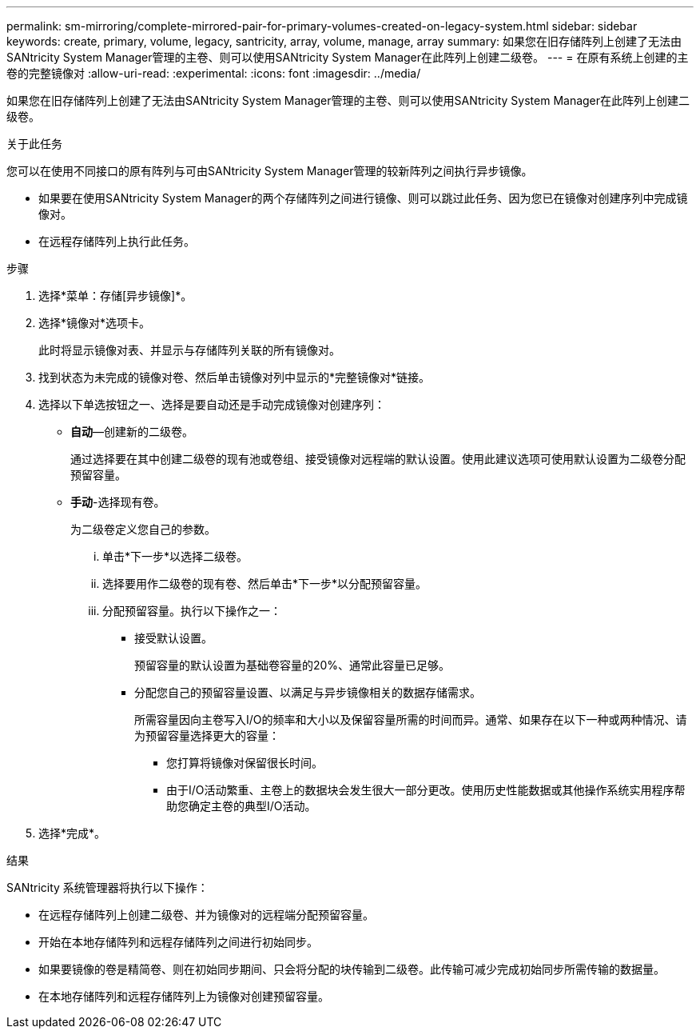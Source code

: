 ---
permalink: sm-mirroring/complete-mirrored-pair-for-primary-volumes-created-on-legacy-system.html 
sidebar: sidebar 
keywords: create, primary, volume, legacy, santricity, array, volume, manage, array 
summary: 如果您在旧存储阵列上创建了无法由SANtricity System Manager管理的主卷、则可以使用SANtricity System Manager在此阵列上创建二级卷。 
---
= 在原有系统上创建的主卷的完整镜像对
:allow-uri-read: 
:experimental: 
:icons: font
:imagesdir: ../media/


[role="lead"]
如果您在旧存储阵列上创建了无法由SANtricity System Manager管理的主卷、则可以使用SANtricity System Manager在此阵列上创建二级卷。

.关于此任务
您可以在使用不同接口的原有阵列与可由SANtricity System Manager管理的较新阵列之间执行异步镜像。

* 如果要在使用SANtricity System Manager的两个存储阵列之间进行镜像、则可以跳过此任务、因为您已在镜像对创建序列中完成镜像对。
* 在远程存储阵列上执行此任务。


.步骤
. 选择*菜单：存储[异步镜像]*。
. 选择*镜像对*选项卡。
+
此时将显示镜像对表、并显示与存储阵列关联的所有镜像对。

. 找到状态为未完成的镜像对卷、然后单击镜像对列中显示的*完整镜像对*链接。
. 选择以下单选按钮之一、选择是要自动还是手动完成镜像对创建序列：
+
** *自动*—创建新的二级卷。
+
通过选择要在其中创建二级卷的现有池或卷组、接受镜像对远程端的默认设置。使用此建议选项可使用默认设置为二级卷分配预留容量。

** *手动*-选择现有卷。
+
为二级卷定义您自己的参数。

+
... 单击*下一步*以选择二级卷。
... 选择要用作二级卷的现有卷、然后单击*下一步*以分配预留容量。
... 分配预留容量。执行以下操作之一：
+
**** 接受默认设置。
+
预留容量的默认设置为基础卷容量的20%、通常此容量已足够。

**** 分配您自己的预留容量设置、以满足与异步镜像相关的数据存储需求。
+
所需容量因向主卷写入I/O的频率和大小以及保留容量所需的时间而异。通常、如果存在以下一种或两种情况、请为预留容量选择更大的容量：

+
***** 您打算将镜像对保留很长时间。
***** 由于I/O活动繁重、主卷上的数据块会发生很大一部分更改。使用历史性能数据或其他操作系统实用程序帮助您确定主卷的典型I/O活动。








. 选择*完成*。


.结果
SANtricity 系统管理器将执行以下操作：

* 在远程存储阵列上创建二级卷、并为镜像对的远程端分配预留容量。
* 开始在本地存储阵列和远程存储阵列之间进行初始同步。
* 如果要镜像的卷是精简卷、则在初始同步期间、只会将分配的块传输到二级卷。此传输可减少完成初始同步所需传输的数据量。
* 在本地存储阵列和远程存储阵列上为镜像对创建预留容量。

